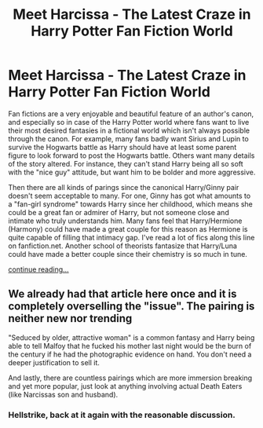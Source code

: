 #+TITLE: Meet Harcissa - The Latest Craze in Harry Potter Fan Fiction World

* Meet Harcissa - The Latest Craze in Harry Potter Fan Fiction World
:PROPERTIES:
:Author: fleamont_potter
:Score: 0
:DateUnix: 1548309310.0
:DateShort: 2019-Jan-24
:END:
Fan fictions are a very enjoyable and beautiful feature of an author's canon, and especially so in case of the Harry Potter world where fans want to live their most desired fantasies in a fictional world which isn't always possible through the canon. For example, many fans badly want Sirius and Lupin to survive the Hogwarts battle as Harry should have at least some parent figure to look forward to post the Hogwarts battle. Others want many details of the story altered. For instance, they can't stand Harry being all so soft with the "nice guy" attitude, but want him to be bolder and more aggressive.

Then there are all kinds of parings since the canonical Harry/Ginny pair doesn't seem acceptable to many. For one, Ginny has got what amounts to a "fan-girl syndrome" towards Harry since her childhood, which means she could be a great fan or admirer of Harry, but not someone close and intimate who truly understands him. Many fans feel that Harry/Hermione (Harmony) could have made a great couple for this reason as Hermione is quite capable of filling that intimacy gap. I've read a lot of fics along this line on fanfiction.net. Another school of theorists fantasize that Harry/Luna could have made a better couple since their chemistry is so much in tune.

[[https://storiesfromfantasyland.blogspot.com/2018/09/meet-harcissa-latest-craze-in-harry.html][continue reading...]]


** We already had that article here once and it is completely overselling the "issue". The pairing is neither new nor trending

"Seduced by older, attractive woman" is a common fantasy and Harry being able to tell Malfoy that he fucked his mother last night would be the burn of the century if he had the photographic evidence on hand. You don't need a deeper justification to sell it.

And lastly, there are countless pairings which are more immersion breaking and yet more popular, just look at anything involving actual Death Eaters (like Narcissas son and husband).
:PROPERTIES:
:Author: Hellstrike
:Score: 16
:DateUnix: 1548315831.0
:DateShort: 2019-Jan-24
:END:

*** Hellstrike, back at it again with the reasonable discussion.
:PROPERTIES:
:Author: TranSpyre
:Score: 1
:DateUnix: 1548551556.0
:DateShort: 2019-Jan-27
:END:
